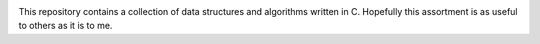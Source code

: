 .. image:: algorithms.png


This repository contains a collection of data structures and algorithms written in C. Hopefully this assortment is as useful to others as it is to me.
